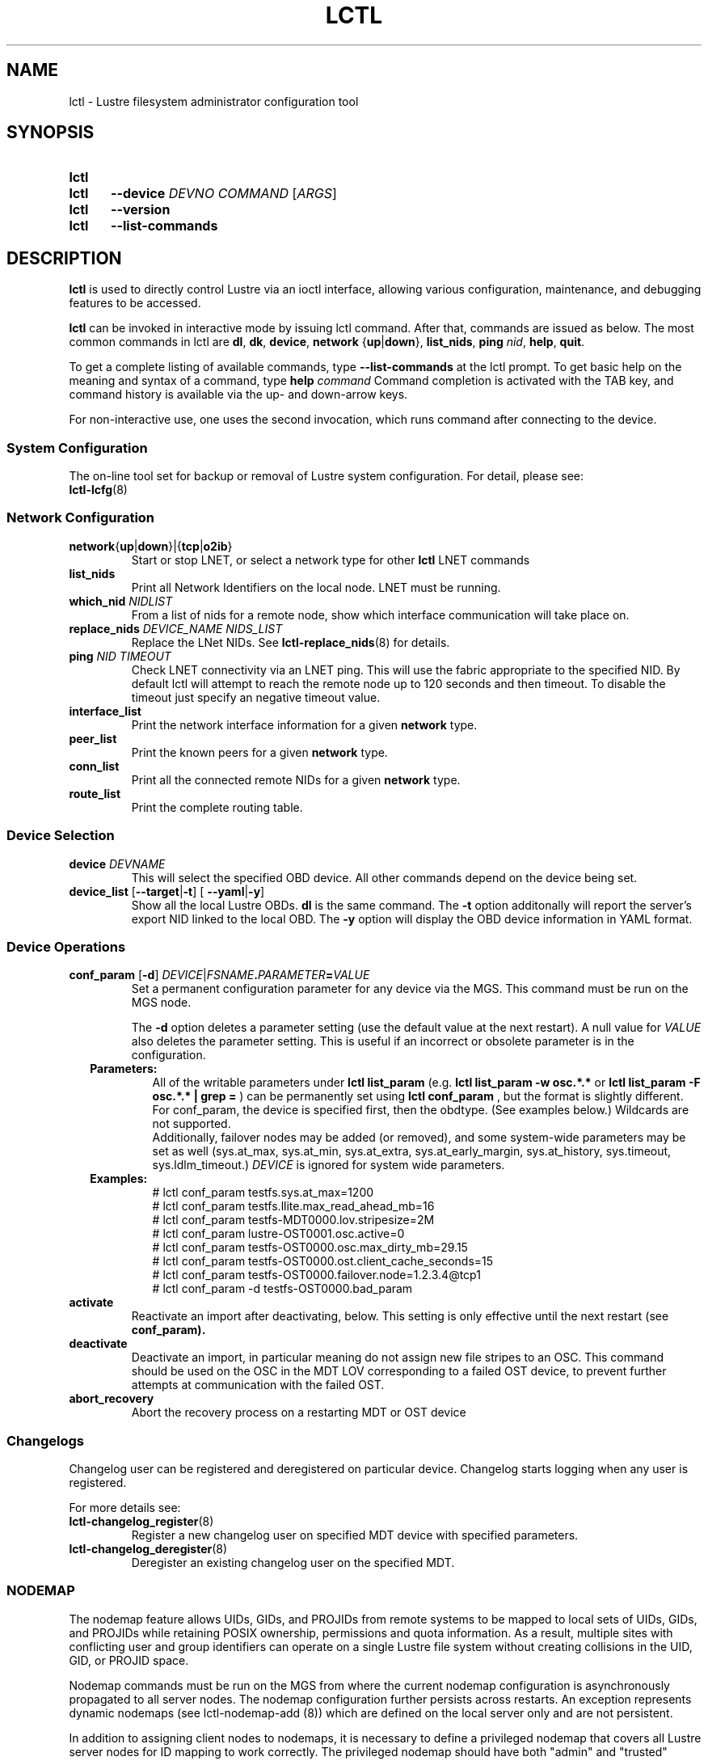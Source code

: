 .TH LCTL 8 2025-01-31 Lustre "Lustre Configuration Utilities"
.SH NAME
lctl \- Lustre filesystem administrator configuration tool
.SH SYNOPSIS
.SY lctl
.SY lctl
.B --device
.I DEVNO
.I COMMAND
.RI [ ARGS ]
.SY lctl
.B --version
.SY lctl
.B --list-commands
.YS
.SH DESCRIPTION
.B lctl
is used to directly control Lustre via an ioctl interface, allowing
various configuration, maintenance, and debugging features to be accessed.
.PP
.B lctl
can be invoked in interactive mode by issuing lctl command.
After that, commands are issued as below. The most common commands in lctl are
.BR dl ,
.BR dk ,
.BR device ,
.B network
.RB { up | down },
.BR list_nids ,
.B ping
.IR nid ,
.BR help ,
.BR quit .
.PP
To get a complete listing of available commands, type
.B --list-commands
at the lctl prompt. To get basic help on the meaning and syntax of a
command, type
.B help
.I command
Command completion is activated with the TAB key,
and command history is available via the up- and down-arrow keys.
.PP
For non-interactive use, one uses the second invocation,
which runs command after connecting to the device.
.SS System Configuration
The on-line tool set for backup or removal of Lustre system configuration.
For detail, please see:
.br
.BR lctl-lcfg (8)
.SS Network Configuration
.TP
.BR network { up | down }|{ tcp | o2ib }
Start or stop LNET, or select a network type for other
.B lctl
LNET commands
.TP
.BI list_nids
Print all Network Identifiers on the local node. LNET must be running.
.TP
.BI which_nid " NIDLIST"
From a list of nids for a remote node, show which interface communication
will take place on.
.TP
.BI replace_nids " DEVICE_NAME NIDS_LIST"
Replace the LNet NIDs. See
.BR lctl-replace_nids (8)
for details.
.TP
.BI ping " NID TIMEOUT"
Check LNET connectivity via an LNET ping. This will use the fabric
appropriate to the specified NID. By default lctl will attempt to
reach the remote node up to 120 seconds and then timeout. To disable
the timeout just specify an negative timeout value.
.TP
.B interface_list
Print the network interface information for a given
.B network
type.
.TP
.B peer_list
Print the known peers for a given
.B network
type.
.TP
.B conn_list
Print all the connected remote NIDs for a given
.B network
type.
.TP
.B route_list
Print the complete routing table.
.SS Device Selection
.TP
.BI device " DEVNAME"
This will select the specified OBD device.
All other commands depend on the device being set.
.TP
.BR device_list " [" --target | -t "] [ "--yaml | -y ]
Show all the local Lustre OBDs.
.B dl
is the same command. The
.B -t
option additonally will report the server's export NID linked to the local OBD.
The
.B -y
option will display the OBD device information in YAML format.
.SS Device Operations
.TP
.BI conf_param " \fR[" "-d\fR] " DEVICE \fR| FSNAME . PARAMETER = VALUE
Set a permanent configuration parameter for any device via the MGS. This
command must be run on the MGS node.
.IP
The
.B -d
option deletes a parameter setting (use the default value at the next restart).
A null value for
.I VALUE
also deletes the parameter setting.
This is useful if an incorrect or obsolete parameter is in the configuration.
.RS 2
.TP
.B Parameters:
All of the writable parameters under
.B lctl list_param
(e.g.
.B lctl list_param -w osc.*.*
or
.B lctl list_param -F osc.*.* | grep =
) can be permanently set using
.B lctl conf_param
, but the format is slightly different. For conf_param,
the device is specified first, then the obdtype.
(See examples below.) Wildcards are not supported.
.br
Additionally, failover nodes may be added (or removed),
and some system-wide parameters may be set as well
(sys.at_max, sys.at_min, sys.at_extra, sys.at_early_margin, sys.at_history,
sys.timeout, sys.ldlm_timeout.)
.I DEVICE
is ignored for system wide parameters.
.TP
.B Examples:
.EX
# lctl conf_param testfs.sys.at_max=1200
# lctl conf_param testfs.llite.max_read_ahead_mb=16
# lctl conf_param testfs-MDT0000.lov.stripesize=2M
# lctl conf_param lustre-OST0001.osc.active=0
# lctl conf_param testfs-OST0000.osc.max_dirty_mb=29.15
# lctl conf_param testfs-OST0000.ost.client_cache_seconds=15
# lctl conf_param testfs-OST0000.failover.node=1.2.3.4@tcp1
# lctl conf_param -d testfs-OST0000.bad_param
.EE
.RE
.TP
.B activate
Reactivate an import after deactivating, below.
This setting is only effective until the next restart (see
.BR conf_param).
.TP
.B deactivate
Deactivate an import, in particular meaning do not assign new file stripes
to an OSC. This command should be used on the OSC in the MDT LOV
corresponding to a failed OST device, to prevent further attempts at
communication with the failed OST.
.TP
.B abort_recovery
Abort the recovery process on a restarting MDT or OST device
.SS Changelogs
Changelog user can be registered and deregistered on particular device.
Changelog starts logging when any user is registered.
.PP
For more details see:
.TP
.BR lctl-changelog_register (8)
Register a new changelog user on specified MDT device with specified parameters.
.TP
.BR lctl-changelog_deregister (8)
Deregister an existing changelog user on the specified MDT.
.SS NODEMAP
The nodemap feature allows UIDs, GIDs, and PROJIDs from remote systems to be
mapped to local sets of UIDs, GIDs, and PROJIDs while retaining POSIX ownership,
permissions and quota information. As a result, multiple sites with conflicting
user and group identifiers can operate on a single Lustre file system without
creating collisions in the UID, GID, or PROJID space.
.P
Nodemap commands must be run on the MGS from where the current nodemap
configuration is asynchronously propagated to all server nodes. The nodemap
configuration further persists across restarts. An exception represents dynamic
nodemaps (see lctl-nodemap-add (8)) which are defined on the local server only
and are not persistent.
.P
In addition to assigning client nodes to nodemaps, it is necessary to define a
privileged nodemap that covers all Lustre server nodes for ID mapping to work
correctly. The privileged nodemap should have both "admin" and "trusted"
properties set.
.P
The "default" nodemap is a special nodemap which cannot be removed and
represents a fallback nodemap for all nodes that are not assigned to any other
nodemap. Because of its special role, only some properties can be set on it,
such as "squash_uid". ID mapping is explicitly disabled on the "default"
nodemap. Care should be taken when modifying the "admin" and "trusted"
properties on the "default" nodemap, especially if Lustre servers are not
covered by any other nodemap.
.P
See also:
.TP
.BR lctl-nodemap-activate (8)
Activate/deactivate the nodemap feature.
.TP
.BR lctl-nodemap-add (8)
Add a new nodemap, to which NID ranges, identities, and properties can be added.
.TP
.BR lctl-nodemap-add-idmap (8)
Add a UID or GID mapping to a nodemap.
.TP
.BR lctl-nodemap-add-range (8)
Define a range of NIDs for a nodemap.
.TP
.BR lctl-nodemap-add-offset (8)
Set a UID/GID/PROJID offset value
.TP
.BR lctl-nodemap-del (8)
Delete an existing nodemap.
.TP
.BR lctl-nodemap-del-idmap (8)
Delete an existing UID or GID mapping from a nodemap.
.TP
.BR lctl-nodemap-del-range (8)
Delete an existing NID range from a nodemap.
.TP
.BR lctl-nodemap-del-offset (8)
Remove a UID/GID/PROJID offset from a nodemap.
.TP
.BR lctl-nodemap-fileset-add (8)
Add a primary or alternate fileset to a nodemap.
.TP
.BR lctl-nodemap-fileset-del (8)
Delete a type of fileset from a nodemap.
.TP
.BR lctl-nodemap-fileset-modify (8)
Modify a fileset in a nodemap, changing its path, type, or access mode.
.TP
.BR lctl-nodemap-modify (8)
Modify a nodemap property.
.TP
.BR lctl-nodemap-info (8)
Print nodemap information.
.TP
.BR lctl-nodemap-set-cap (8)
Set user capabilities on a nodemap.
.TP
.BR lctl-nodemap-set-sepol (8)
Set SELinux policy info on a nodemap.
.SS Configuration logs
.TP
.BI clear_conf " DEVICE" \fR| FSNAME
This command runs on MGS node having MGS device mounted with -o nosvc.
It cleans up configuration files stored in the CONFIGS/ directory
of any records marked SKIP. If the device name is given, then the
specific logs for that filesystem (e.g. testfs-MDT0000) is processed.
Otherwise, if a filesystem name is given then all configuration files for the
specified filesystem are cleared.
.SS LFSCK
An on-line Lustre consistency check and repair tool. It is used for totally
replacing the old lfsck tool for kinds of Lustre inconsistency verification,
including: corrupted or lost OI mapping, corrupted or lost link EA, corrupted
or lost FID in name entry, dangling name entry, multiple referenced name entry,
unmatched MDT-object and name entry pairs, orphan MDT-object, incorrect
MDT-object links count, corrupted namespace, corrupted or lost LOV EA, lost
OST-object, multiple referenced OST-object, unmatched MDT-object and OST-object
pairs, orphan OST-object, and so on.
.P
See also:
.TP
.BR lctl-lfsck-start (8)
Start LFSCK on the specified MDT or OST device with specified parameters.
.TP
.BR lctl-lfsck-stop (8)
Stop LFSCK on the specified MDT or OST device.
.TP
.BR lctl-lfsck-query (8)
Get the LFSCK global status via the specified MDT device.
.SS BARRIER
The tools set for write (modify) barrier on all MDTs. For detail, please see:
.TP
.BR lctl-barrier (8)
.SS SNAPSHOT
ZFS backend based snapshot tools set. The tool loads system configuration
from the file
.B /etc/ldev.conf
on the MGS, and call related ZFS commands to
maintain Lustre snapshot pieces on all targets (MGS/MDT/OST).
The configuration file
.B /etc/ldev.conf
is not only for snapshot, but also
for other purpose.
.P
The format is:
.EX
.IB "HOST " foreign/- "LABEL DEVICE"\c
.RI [ JOURNAL_PATH "]\c
.B /- \c
.RI [ RAIDTAB ]
.EE
.P
The format of
.I LABEL
is:
.EX
.IB FSNAME -\c
.RI { ROLE }{ INDEX "} or {" ROLE }{ INDEX }
.EE
.P
The format of
.I DEVICE
is:
.EX
.RB [ md | zfs: ]\c
.RI [ POOL_DIR\c
.BR / ]\c
.IB POOL / FILESYSTEM
.EE
.P
Snapshot only uses the fields
.IR HOST ,
.I LABEL
and
.IR DEVICE .
.TP Example:
.EX
.B # cat /etc/ldev.conf
 host-mdt1 - myfs-MDT0000 zfs:/tmp/myfs-mdt1/mdt1
 host-mdt2 - myfs-MDT0001 zfs:myfs-mdt2/mdt2
 host-ost1 - OST0000 zfs:/tmp/myfs-ost1/ost1
 host-ost2 - OST0001 zfs:myfs-ost2/ost2
.P
See also:
.TP
.BR lctl-snapshot-create (8)
Create snapshot with the given name.
.TP
.BR lctl-snapshot-destroy (8)
Destroy the specified snapshot.
.TP
.BR lctl-snapshot-modify (8)
Modify the specified snapshot.
.TP
.BR lctl-snapshot-list (8)
Query the snapshot information.
.TP
.BR lctl-snapshot-mount (8)
Mount the specified snapshot.
.TP
.BR lctl-snapshot-umount (8)
Umount the specified snapshot.
.SS Debug
.TP
.B debug_daemon
Start and stop the debug daemon, and control the output filename and size.
.TP
.BR debug_kernel " [" \fIFILE "] [" \fIRAW ]
Dump the kernel debug buffer to stdout or file.
.TP
.BI debug_file " INPUT " \fR[ OUTPUT \fR]
Convert kernel-dumped debug log from binary to plain text format.
.TP
.BI clear
Clear the kernel debug buffer.
.TP
.BI mark " TEXT"
Insert marker text in the kernel debug buffer.
.TP
.BI filter " SUBSYSTEM_ID" \fR| DEBUG_MASK
Filter kernel debug messages by subsystem or mask.
.TP
.BI show " SUBSYSTEM_ID" \fR| DEBUG_MASK
Show specific type of messages.
.TP
.BI debug_list " SUBS" \fR| TYPES
List all the subsystem and debug types.
.TP
.BI modules " PATH"
Provide gdb-friendly module information.
.SH OPTIONS
The following options can be used to invoke lctl.
.TP
.B --device
The device to be used for the operation. This can be specified by name or
number. See
.B device_list
.TP
.BR --ignore_errors ", " ignore_errors
Ignore errors during script processing
.TP
.B lustre_build_version
Output the build version of the Lustre kernel modules
.TP
.B --version
Output the build version of the lctl utility
.TP
.B --list-commands
Output a list of the commands supported by the lctl utility
.TP
.B help
Provides brief help on the various arguments
.TP
.BR exit ", " quit
Quit the interactive lctl session
.SH EXAMPLES
.EX
.B # lctl
.B lctl > dl
  0 UP mgc MGC192.168.0.20@tcp bfbb24e3-7deb-2ffa-eab0-44dffe00f692 5
  1 UP ost OSS OSS_uuid 3
  2 UP obdfilter testfs-OST0000 testfs-OST0000_UUID 3
.B lctl > dk /tmp/log
Debug log: 87 lines, 87 kept, 0 dropped.
.B lctl > quit
.EE
.SH AVAILABILITY
.B lctl
is part of the
.BR lustre (7)
filesystem package since release 0.5.0
.\" Added in commit 0.4.2-6-gbefd9c343f
.SH SEE ALSO
.BR lfs (1),
.BR lustre (7),
.BR lctl (8),
.BR lctl-barrier (8),
.BR lctl-changelog_deregister (8),
.BR lctl-changelog_register (8),
.BR lctl-get_param (8),
.BR lctl-lcfg (8),
.BR lctl-lfsck-query (8),
.BR lctl-lfsck-start (8),
.BR lctl-lfsck-stop (8),
.BR lctl-list_param (8),
.BR lctl-llog_catlist (8),
.BR lctl-llog_info (8),
.BR lctl-llog_print (8),
.BR lctl-network (8),
.BR lctl-nodemap-activate (8),
.BR lctl-nodemap-add (8),
.BR lctl-nodemap-add-idmap (8),
.BR lctl-nodemap-add-offset (8),
.BR lctl-nodemap-add-range (8),
.BR lctl-nodemap-del (8),
.BR lctl-nodemap-del-idmap (8),
.BR lctl-nodemap-del-offset (8),
.BR lctl-nodemap-del-range (8),
.BR lctl-nodemap-modify (8),
.BR lctl-nodemap-set-capabilities (8),
.BR lctl-pcc (8),
.BR lctl-replace-nids (8),
.BR lctl-set_param (8),
.BR lctl-snapshot-create (8),
.BR lctl-snapshot-destroy (8),
.BR lctl-snapshot-list (8),
.BR lctl-snapshot-modify (8),
.BR lctl-snapshot-mount (8),
.BR lctl-snapshot-umount (8),
.BR mkfs.lustre (8),
.BR mount.lustre (8)
